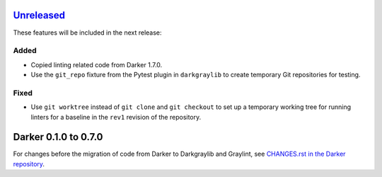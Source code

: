 Unreleased_
===========

These features will be included in the next release:

Added
-----
- Copied linting related code from Darker 1.7.0.
- Use the ``git_repo`` fixture from the Pytest plugin in ``darkgraylib`` to create
  temporary Git repositories for testing.

Fixed
-----
- Use ``git worktree`` instead of ``git clone`` and ``git checkout`` to set up a
  temporary working tree for running linters for a baseline in the ``rev1`` revision of
  the repository.


Darker 0.1.0 to 0.7.0
======================

For changes before the migration of code from Darker to Darkgraylib and Graylint, see
`CHANGES.rst in the Darker repository`__.

__ https://github.com/akaihola/darker/blob/master/CHANGES.rst

.. _Unreleased: https://github.com/akaihola/graylint/compare/860c231...HEAD
